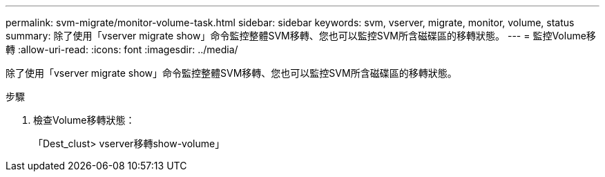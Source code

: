 ---
permalink: svm-migrate/monitor-volume-task.html 
sidebar: sidebar 
keywords: svm, vserver, migrate, monitor, volume, status 
summary: 除了使用「vserver migrate show」命令監控整體SVM移轉、您也可以監控SVM所含磁碟區的移轉狀態。 
---
= 監控Volume移轉
:allow-uri-read: 
:icons: font
:imagesdir: ../media/


[role="lead"]
除了使用「vserver migrate show」命令監控整體SVM移轉、您也可以監控SVM所含磁碟區的移轉狀態。

.步驟
. 檢查Volume移轉狀態：
+
「Dest_clust> vserver移轉show-volume」



